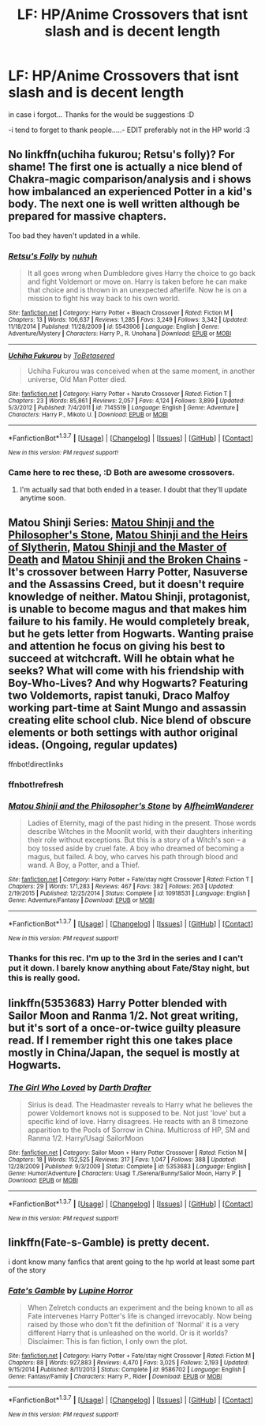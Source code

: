 #+TITLE: LF: HP/Anime Crossovers that isnt slash and is decent length

* LF: HP/Anime Crossovers that isnt slash and is decent length
:PROPERTIES:
:Author: HiImRaven
:Score: 11
:DateUnix: 1462029495.0
:DateShort: 2016-Apr-30
:FlairText: Request
:END:
in case i forgot... Thanks for the would be suggestions :D

-i tend to forget to thank people.....- EDIT preferably not in the HP world :3


** No linkffn(uchiha fukurou; Retsu's folly)? For shame! The first one is actually a nice blend of Chakra-magic comparison/analysis and i shows how imbalanced an experienced Potter in a kid's body. The next one is well written although be prepared for massive chapters.

Too bad they haven't updated in a while.
:PROPERTIES:
:Author: firingmahlazors
:Score: 4
:DateUnix: 1462082839.0
:DateShort: 2016-May-01
:END:

*** [[http://www.fanfiction.net/s/5543906/1/][*/Retsu's Folly/*]] by [[https://www.fanfiction.net/u/936968/nuhuh][/nuhuh/]]

#+begin_quote
  It all goes wrong when Dumbledore gives Harry the choice to go back and fight Voldemort or move on. Harry is taken before he can make that choice and is thrown in an unexpected afterlife. Now he is on a mission to fight his way back to his own world.
#+end_quote

^{/Site/: [[http://www.fanfiction.net/][fanfiction.net]] *|* /Category/: Harry Potter + Bleach Crossover *|* /Rated/: Fiction M *|* /Chapters/: 13 *|* /Words/: 106,637 *|* /Reviews/: 1,285 *|* /Favs/: 3,249 *|* /Follows/: 3,342 *|* /Updated/: 11/18/2014 *|* /Published/: 11/28/2009 *|* /id/: 5543906 *|* /Language/: English *|* /Genre/: Adventure/Mystery *|* /Characters/: Harry P., R. Unohana *|* /Download/: [[http://www.p0ody-files.com/ff_to_ebook/ffn-bot/index.php?id=5543906&source=ff&filetype=epub][EPUB]] or [[http://www.p0ody-files.com/ff_to_ebook/ffn-bot/index.php?id=5543906&source=ff&filetype=mobi][MOBI]]}

--------------

[[http://www.fanfiction.net/s/7145519/1/][*/Uchiha Fukurou/*]] by [[https://www.fanfiction.net/u/1541756/ToBetasered][/ToBetasered/]]

#+begin_quote
  Uchiha Fukurou was conceived when at the same moment, in another universe, Old Man Potter died.
#+end_quote

^{/Site/: [[http://www.fanfiction.net/][fanfiction.net]] *|* /Category/: Harry Potter + Naruto Crossover *|* /Rated/: Fiction T *|* /Chapters/: 23 *|* /Words/: 85,861 *|* /Reviews/: 2,057 *|* /Favs/: 4,124 *|* /Follows/: 3,899 *|* /Updated/: 5/3/2012 *|* /Published/: 7/4/2011 *|* /id/: 7145519 *|* /Language/: English *|* /Genre/: Adventure *|* /Characters/: Harry P., Mikoto U. *|* /Download/: [[http://www.p0ody-files.com/ff_to_ebook/ffn-bot/index.php?id=7145519&source=ff&filetype=epub][EPUB]] or [[http://www.p0ody-files.com/ff_to_ebook/ffn-bot/index.php?id=7145519&source=ff&filetype=mobi][MOBI]]}

--------------

*FanfictionBot*^{1.3.7} *|* [[[https://github.com/tusing/reddit-ffn-bot/wiki/Usage][Usage]]] | [[[https://github.com/tusing/reddit-ffn-bot/wiki/Changelog][Changelog]]] | [[[https://github.com/tusing/reddit-ffn-bot/issues/][Issues]]] | [[[https://github.com/tusing/reddit-ffn-bot/][GitHub]]] | [[[https://www.reddit.com/message/compose?to=%2Fu%2Ftusing][Contact]]]

^{/New in this version: PM request support!/}
:PROPERTIES:
:Author: FanfictionBot
:Score: 1
:DateUnix: 1462082914.0
:DateShort: 2016-May-01
:END:


*** Came here to rec these, :D Both are awesome crossovers.
:PROPERTIES:
:Author: serenehime
:Score: 1
:DateUnix: 1462091387.0
:DateShort: 2016-May-01
:END:

**** I'm actually sad that both ended in a teaser. I doubt that they'll update anytime soon.
:PROPERTIES:
:Author: firingmahlazors
:Score: 1
:DateUnix: 1462092077.0
:DateShort: 2016-May-01
:END:


** Matou Shinji Series: [[https://www.fanfiction.net/s/10918531/1/Matou-Shinji-and-the-Philosopher-s-Stone][Matou Shinji and the Philosopher's Stone]], [[https://www.fanfiction.net/s/11070121/1/Matou-Shinji-and-the-Heirs-of-Slytherin][Matou Shinji and the Heirs of Slytherin]], [[https://www.fanfiction.net/s/11407944/1/Matou-Shinji-and-the-Master-of-Death][Matou Shinji and the Master of Death]] and [[https://www.fanfiction.net/s/11686212/1/Matou-Shinji-and-the-Broken-Chains][Matou Shinji and the Broken Chains]] - It's crossover between Harry Potter, Nasuverse and the Assassins Creed, but it doesn't require knowledge of neither. Matou Shinji, protagonist, is unable to become magus and that makes him failure to his family. He would completely break, but he gets letter from Hogwarts. Wanting praise and attention he focus on giving his best to succeed at witchcraft. Will he obtain what he seeks? What will come with his friendship with Boy-Who-Lives? And why Hogwarts? Featuring two Voldemorts, rapist tanuki, Draco Malfoy working part-time at Saint Mungo and assassin creating elite school club. Nice blend of obscure elements or both settings with author original ideas. (Ongoing, regular updates)

ffnbot!directlinks
:PROPERTIES:
:Author: Satanniel
:Score: 1
:DateUnix: 1462035533.0
:DateShort: 2016-Apr-30
:END:

*** ffnbot!refresh
:PROPERTIES:
:Author: Satanniel
:Score: 1
:DateUnix: 1462036577.0
:DateShort: 2016-Apr-30
:END:


*** [[http://www.fanfiction.net/s/10918531/1/][*/Matou Shinji and the Philosopher's Stone/*]] by [[https://www.fanfiction.net/u/51657/AlfheimWanderer][/AlfheimWanderer/]]

#+begin_quote
  Ladies of Eternity, magi of the past hiding in the present. Those words describe Witches in the Moonlit world, with their daughters inheriting their role without exceptions. But this is a story of a Witch's son -- a boy tossed aside by cruel fate. A boy who dreamed of becoming a magus, but failed. A boy, who carves his path through blood and wand. A Boy, a Potter, and a Thief.
#+end_quote

^{/Site/: [[http://www.fanfiction.net/][fanfiction.net]] *|* /Category/: Harry Potter + Fate/stay night Crossover *|* /Rated/: Fiction T *|* /Chapters/: 29 *|* /Words/: 171,283 *|* /Reviews/: 467 *|* /Favs/: 382 *|* /Follows/: 263 *|* /Updated/: 2/19/2015 *|* /Published/: 12/25/2014 *|* /Status/: Complete *|* /id/: 10918531 *|* /Language/: English *|* /Genre/: Adventure/Fantasy *|* /Download/: [[http://www.p0ody-files.com/ff_to_ebook/ffn-bot/index.php?id=10918531&source=ff&filetype=epub][EPUB]] or [[http://www.p0ody-files.com/ff_to_ebook/ffn-bot/index.php?id=10918531&source=ff&filetype=mobi][MOBI]]}

--------------

*FanfictionBot*^{1.3.7} *|* [[[https://github.com/tusing/reddit-ffn-bot/wiki/Usage][Usage]]] | [[[https://github.com/tusing/reddit-ffn-bot/wiki/Changelog][Changelog]]] | [[[https://github.com/tusing/reddit-ffn-bot/issues/][Issues]]] | [[[https://github.com/tusing/reddit-ffn-bot/][GitHub]]] | [[[https://www.reddit.com/message/compose?to=%2Fu%2Ftusing][Contact]]]

^{/New in this version: PM request support!/}
:PROPERTIES:
:Author: FanfictionBot
:Score: 1
:DateUnix: 1462036613.0
:DateShort: 2016-Apr-30
:END:


*** Thanks for this rec. I'm up to the 3rd in the series and I can't put it down. I barely know anything about Fate/Stay night, but this is really good.
:PROPERTIES:
:Author: LocalMadman
:Score: 1
:DateUnix: 1462194401.0
:DateShort: 2016-May-02
:END:


** linkffn(5353683) Harry Potter blended with Sailor Moon and Ranma 1/2. Not great writing, but it's sort of a once-or-twice guilty pleasure read. If I remember right this one takes place mostly in China/Japan, the sequel is mostly at Hogwarts.
:PROPERTIES:
:Author: twofreecents
:Score: 1
:DateUnix: 1462061375.0
:DateShort: 2016-May-01
:END:

*** [[http://www.fanfiction.net/s/5353683/1/][*/The Girl Who Loved/*]] by [[https://www.fanfiction.net/u/1933697/Darth-Drafter][/Darth Drafter/]]

#+begin_quote
  Sirius is dead. The Headmaster reveals to Harry what he believes the power Voldemort knows not is supposed to be. Not just 'love' but a specific kind of love. Harry disagrees. He reacts with an 8 timezone apparition to the Pools of Sorrow in China. Multicross of HP, SM and Ranma 1/2. Harry/Usagi SailorMoon
#+end_quote

^{/Site/: [[http://www.fanfiction.net/][fanfiction.net]] *|* /Category/: Sailor Moon + Harry Potter Crossover *|* /Rated/: Fiction M *|* /Chapters/: 18 *|* /Words/: 152,525 *|* /Reviews/: 317 *|* /Favs/: 1,047 *|* /Follows/: 388 *|* /Updated/: 12/28/2009 *|* /Published/: 9/3/2009 *|* /Status/: Complete *|* /id/: 5353683 *|* /Language/: English *|* /Genre/: Humor/Adventure *|* /Characters/: Usagi T./Serena/Bunny/Sailor Moon, Harry P. *|* /Download/: [[http://www.p0ody-files.com/ff_to_ebook/ffn-bot/index.php?id=5353683&source=ff&filetype=epub][EPUB]] or [[http://www.p0ody-files.com/ff_to_ebook/ffn-bot/index.php?id=5353683&source=ff&filetype=mobi][MOBI]]}

--------------

*FanfictionBot*^{1.3.7} *|* [[[https://github.com/tusing/reddit-ffn-bot/wiki/Usage][Usage]]] | [[[https://github.com/tusing/reddit-ffn-bot/wiki/Changelog][Changelog]]] | [[[https://github.com/tusing/reddit-ffn-bot/issues/][Issues]]] | [[[https://github.com/tusing/reddit-ffn-bot/][GitHub]]] | [[[https://www.reddit.com/message/compose?to=%2Fu%2Ftusing][Contact]]]

^{/New in this version: PM request support!/}
:PROPERTIES:
:Author: FanfictionBot
:Score: 1
:DateUnix: 1462061392.0
:DateShort: 2016-May-01
:END:


** linkffn(Fate-s-Gamble) is pretty decent.

i dont know many fanfics that arent going to the hp world at least some part of the story
:PROPERTIES:
:Author: Archimand
:Score: 0
:DateUnix: 1462045135.0
:DateShort: 2016-May-01
:END:

*** [[http://www.fanfiction.net/s/9586702/1/][*/Fate's Gamble/*]] by [[https://www.fanfiction.net/u/4199791/Lupine-Horror][/Lupine Horror/]]

#+begin_quote
  When Zelretch conducts an experiment and the being known to all as Fate intervenes Harry Potter's life is changed irrevocably. Now being raised by those who don't fit the definition of 'Normal' it is a very different Harry that is unleashed on the world. Or is it worlds? Disclaimer: This is fan fiction, I only own the plot.
#+end_quote

^{/Site/: [[http://www.fanfiction.net/][fanfiction.net]] *|* /Category/: Harry Potter + Fate/stay night Crossover *|* /Rated/: Fiction M *|* /Chapters/: 88 *|* /Words/: 927,883 *|* /Reviews/: 4,470 *|* /Favs/: 3,025 *|* /Follows/: 2,193 *|* /Updated/: 9/15/2014 *|* /Published/: 8/11/2013 *|* /Status/: Complete *|* /id/: 9586702 *|* /Language/: English *|* /Genre/: Fantasy/Family *|* /Characters/: Harry P., Rider *|* /Download/: [[http://www.p0ody-files.com/ff_to_ebook/ffn-bot/index.php?id=9586702&source=ff&filetype=epub][EPUB]] or [[http://www.p0ody-files.com/ff_to_ebook/ffn-bot/index.php?id=9586702&source=ff&filetype=mobi][MOBI]]}

--------------

*FanfictionBot*^{1.3.7} *|* [[[https://github.com/tusing/reddit-ffn-bot/wiki/Usage][Usage]]] | [[[https://github.com/tusing/reddit-ffn-bot/wiki/Changelog][Changelog]]] | [[[https://github.com/tusing/reddit-ffn-bot/issues/][Issues]]] | [[[https://github.com/tusing/reddit-ffn-bot/][GitHub]]] | [[[https://www.reddit.com/message/compose?to=%2Fu%2Ftusing][Contact]]]

^{/New in this version: PM request support!/}
:PROPERTIES:
:Author: FanfictionBot
:Score: 1
:DateUnix: 1462045164.0
:DateShort: 2016-May-01
:END:
